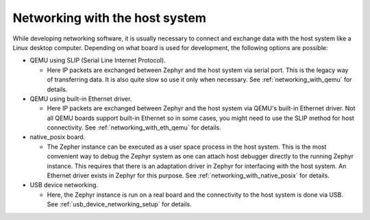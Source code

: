 .. _networking_with_host:

Networking with the host system
###############################

While developing networking software, it is usually necessary to connect and
exchange data with the host system like a Linux desktop computer.
Depending on what board is used for development, the following options are
possible:

* QEMU using SLIP (Serial Line Internet Protocol).

  * Here IP packets are exchanged between Zephyr and the host system via serial
    port. This is the legacy way of transferring data. It is also quite slow so
    use it only when necessary. See :ref:`networking_with_qemu` for details.

* QEMU using built-in Ethernet driver.

  * Here IP packets are exchanged between Zephyr and the host system via QEMU's
    built-in Ethernet driver. Not all QEMU boards support built-in Ethernet so
    in some cases, you might need to use the SLIP method for host connectivity.
    See :ref:`networking_with_eth_qemu` for details.

* native_posix board.

  * The Zepher instance can be executed as a user space process in the host
    system. This is the most convenient way to debug the Zephyr system as one
    can attach host debugger directly to the running Zephyr instance. This
    requires that there is an adaptation driver in Zephyr for interfacing
    with the host system. An Ethernet driver exists in Zephyr for this purpose.
    See :ref:`networking_with_native_posix` for details.

* USB device networking.

  * Here, the Zephyr instance is run on a real board and the connectivity to
    the host system is done via USB.
    See :ref:`usb_device_networking_setup` for details.
